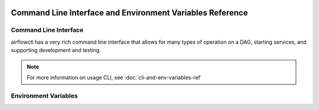  .. Licensed to the Apache Software Foundation (ASF) under one
    or more contributor license agreements.  See the NOTICE file
    distributed with this work for additional information
    regarding copyright ownership.  The ASF licenses this file
    to you under the Apache License, Version 2.0 (the
    "License"); you may not use this file except in compliance
    with the License.  You may obtain a copy of the License at

 ..   http://www.apache.org/licenses/LICENSE-2.0

 .. Unless required by applicable law or agreed to in writing,
    software distributed under the License is distributed on an
    "AS IS" BASIS, WITHOUT WARRANTIES OR CONDITIONS OF ANY
    KIND, either express or implied.  See the License for the
    specific language governing permissions and limitations
    under the License.

Command Line Interface and Environment Variables Reference
==========================================================

Command Line Interface
''''''''''''''''''''''

airflowctl has a very rich command line interface that allows for
many types of operation on a DAG, starting services, and supporting
development and testing.

.. note::
    For more information on usage CLI, see :doc:`cli-and-env-variables-ref`

.. contents:: Content
    :local:
    :depth: 2

.. argparse::
   :module: airflowctl.ctl.cli_parser
   :func: get_parser
   :prog: airflowctl

Environment Variables
'''''''''''''''''''''

.. envvar:: AIRFLOW_CLI_TOKEN

    The token used to authenticate with the Airflow API. This is only
    required if you are using the Airflow API and have not set up
    authentication using a different method. If username and password hasn't been used.

.. envvar:: AIRFLOW_CLI_ENVIRONMENT

    Environment name to use for the CLI. This is used to determine
    which environment to use when running the CLI. This is only
    required if you have multiple environments set up and want to
    specify which one to use. If not set, the default environment
    will be used which is production.
